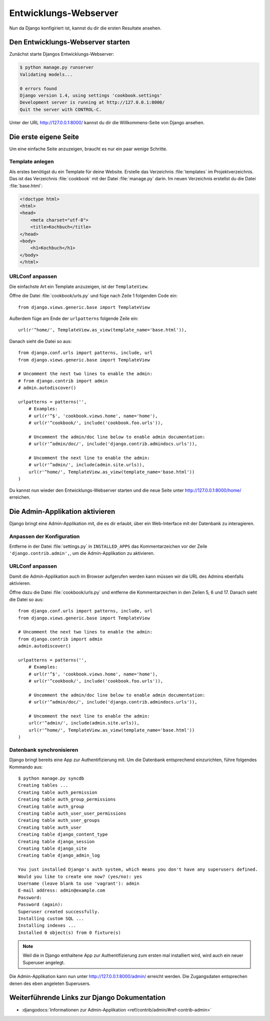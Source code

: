 Entwicklungs-Webserver
**********************

Nun da Django konfigiriert ist, kannst du dir die ersten Resultate ansehen.

Den Entwicklungs-Webserver starten
==================================

Zunächst starte Djangos Entwicklungs-Webserver:

..  code-block:: bash

    $ python manage.py runserver
    Validating models...

    0 errors found
    Django version 1.4, using settings 'cookbook.settings'
    Development server is running at http://127.0.0.1:8000/
    Quit the server with CONTROL-C.

Unter der URL http://127.0.0.1:8000/ kannst du dir die Willkommens-Seite von Django ansehen.

Die erste eigene Seite
======================

Um eine einfache Seite anzuzeigen, braucht es nur ein paar wenige Schritte.

Template anlegen
----------------

Als erstes benötigst du ein Template für deine Website. Erstelle das Verzeichnis :file:`templates` im Projektverzeichnis. Das ist das Verzeichnis :file:`cookbook` mit der Datei :file:`manage.py` darin. Im neuen Verzeichnis erstellst du die Datei :file:`base.html`:

.. code-block:: html+django

    <!doctype html>
    <html>
    <head>
        <meta charset="utf-8">
    	<title>Kochbuch</title>
    </head>
    <body>
        <h1>Kochbuch</h1>
    </body>
    </html>

URLConf anpassen
----------------

Die einfachste Art ein Template anzuzeigen, ist der ``TemplateView``. 

Öffne die Datei :file:`cookbook/urls.py` und füge nach Zeile 1 folgenden Code ein::

    from django.views.generic.base import TemplateView

Außerdem füge am Ende der ``urlpatterns`` folgende Zeile ein::

    url(r'^home/', TemplateView.as_view(template_name='base.html')),

Danach sieht die Datei so aus::

    from django.conf.urls import patterns, include, url
    from django.views.generic.base import TemplateView

    # Uncomment the next two lines to enable the admin:
    # from django.contrib import admin
    # admin.autodiscover()

    urlpatterns = patterns('',
        # Examples:
        # url(r'^$', 'cookbook.views.home', name='home'),
        # url(r'^cookbook/', include('cookbook.foo.urls')),

        # Uncomment the admin/doc line below to enable admin documentation:
        # url(r'^admin/doc/', include('django.contrib.admindocs.urls')),

        # Uncomment the next line to enable the admin:
        # url(r'^admin/', include(admin.site.urls)),
        url(r'^home/', TemplateView.as_view(template_name='base.html'))
    )

Du kannst nun wieder den Entwicklungs-Webserver starten und die neue Seite unter http://127.0.0.1:8000/home/ erreichen.


Die Admin-Applikation aktivieren
================================

Django bringt eine Admin-Applikation mit, die es dir erlaubt, über ein Web-Interface mit der Datenbank zu interagieren.

Anpassen der Konfiguration
--------------------------

Entferne in der Datei :file:`settings.py` in ``INSTALLED_APPS`` das
Kommentarzeichen vor der Zeile ``'django.contrib.admin',``, um die
Admin-Applikation zu aktivieren.

URLConf anpassen
----------------

Damit die Admin-Applikation auch im Browser aufgerufen werden kann müssen wir
die URL des Admins ebenfalls aktivieren.

Öffne dazu die Datei :file:`cookbook/urls.py` und entferne die
Kommentarzeichen in den Zeilen 5, 6 und 17. Danach sieht die Datei so aus::

    from django.conf.urls import patterns, include, url
    from django.views.generic.base import TemplateView

    # Uncomment the next two lines to enable the admin:
    from django.contrib import admin
    admin.autodiscover()

    urlpatterns = patterns('',
        # Examples:
        # url(r'^$', 'cookbook.views.home', name='home'),
        # url(r'^cookbook/', include('cookbook.foo.urls')),

        # Uncomment the admin/doc line below to enable admin documentation:
        # url(r'^admin/doc/', include('django.contrib.admindocs.urls')),

        # Uncomment the next line to enable the admin:
        url(r'^admin/', include(admin.site.urls)),
        url(r'^home/', TemplateView.as_view(template_name='base.html'))
    )

Datenbank synchronisieren
-------------------------

Django bringt bereits eine App zur Authentifizierung mit. Um die Datenbank entsprechend einzurichten, führe folgendes Kommando aus::

    $ python manage.py syncdb
    Creating tables ...
    Creating table auth_permission
    Creating table auth_group_permissions
    Creating table auth_group
    Creating table auth_user_user_permissions
    Creating table auth_user_groups
    Creating table auth_user
    Creating table django_content_type
    Creating table django_session
    Creating table django_site
    Creating table django_admin_log

    You just installed Django's auth system, which means you don't have any superusers defined.
    Would you like to create one now? (yes/no): yes
    Username (leave blank to use 'vagrant'): admin
    E-mail address: admin@example.com
    Password:
    Password (again):
    Superuser created successfully.
    Installing custom SQL ...
    Installing indexes ...
    Installed 0 object(s) from 0 fixture(s)

..  note::

    Weil die in Django enthaltene App zur Authentifizierung zum ersten mal
    installiert wird, wird auch ein neuer Superuser angelegt.

Die Admin-Applikation kann nun unter http://127.0.0.1:8000/admin/ erreicht werden. Die Zugangsdaten entsprechen denen des eben angeleten Superusers.

Weiterführende Links zur Django Dokumentation
=============================================

* :djangodocs:`Informationen zur Admin-Applikation <ref/contrib/admin/#ref-contrib-admin>`

